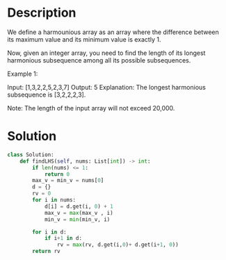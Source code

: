 * Description
We define a harmounious array as an array where the difference between its maximum value and its minimum value is exactly 1.

Now, given an integer array, you need to find the length of its longest harmonious subsequence among all its possible subsequences.

Example 1:

Input: [1,3,2,2,5,2,3,7]
Output: 5
Explanation: The longest harmonious subsequence is [3,2,2,2,3].



Note: The length of the input array will not exceed 20,000.
* Solution
#+begin_src python
class Solution:
    def findLHS(self, nums: List[int]) -> int:
        if len(nums) <= 1:
            return 0
        max_v = min_v = nums[0]
        d = {}
        rv = 0
        for i in nums:
            d[i] = d.get(i, 0) + 1
            max_v = max(max_v , i)
            min_v = min(min_v, i)

        for i in d:
            if i+1 in d:
                rv = max(rv, d.get(i,0)+ d.get(i+1, 0))
        return rv
#+end_src
